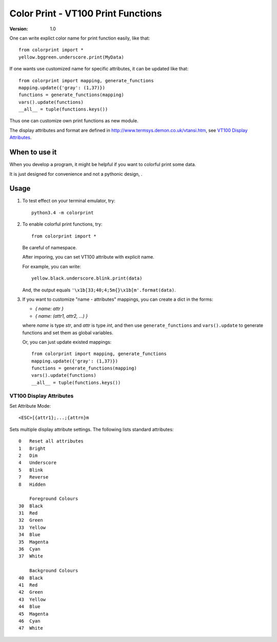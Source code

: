 ===================================
Color Print - VT100 Print Functions
===================================

:version: 1.0

One can write explict color name for print function easily, like that::

    from colorprint import *
    yellow.bggreen.underscore.print(MyData)

If one wants use customized name for specific attributes, it can be updated like that::

    from colorprint import mapping, generate_functions
    mapping.update({'gray': (1,37)})
    functions = generate_functions(mapping)
    vars().update(functions)
    __all__ = tuple(functions.keys())
    
Thus one can customize own print functions as new module.

The display attributes and format are defined in http://www.termsys.demon.co.uk/vtansi.htm,
see `VT100 Display Attributes`_.


When to use it
==============

When you develop a program, it might be helpful if you want to colorful print some data.

It is just designed for convenience and not a pythonic design, .

Usage
=====

1. To test effect on your terminal emulator, try::

       python3.4 -m colorprint

2. To enable colorful print functions, try::

       from colorprint import *

   Be careful of namespace.

   After imporing, you can set VT100 attribute with explicit name.

   For example, you can write::

       yellow.black.underscore.blink.print(data)

   And, the output equals ``'\x1b[33;40;4;5m{}\x1b[m'.format(data)``.

3. If you want to customize "name - attributes" mappings, you can create a dict in the forms:

   - `{ name: attr }`
   - `{ name: (attr1, attr2, ...) }`

   where `name` is type `str`, and `attr` is type `int`,
   and then use ``generate_functions`` and ``vars().update`` to generate functions and set them as global variables.

   Or, you can just update existed mappings::

       from colorprint import mapping, generate_functions
       mapping.update({'gray': (1,37)})
       functions = generate_functions(mapping)
       vars().update(functions)
       __all__ = tuple(functions.keys())


VT100 Display Attributes
------------------------

Set Attribute Mode::

    <ESC>[{attr1};...;{attrn}m

Sets multiple display attribute settings. The following lists standard attributes::

    0   Reset all attributes
    1   Bright
    2   Dim
    4   Underscore  
    5   Blink
    7   Reverse
    8   Hidden

        Foreground Colours
    30  Black
    31  Red
    32  Green
    33  Yellow
    34  Blue
    35  Magenta
    36  Cyan
    37  White

        Background Colours
    40  Black
    41  Red
    42  Green
    43  Yellow
    44  Blue
    45  Magenta
    46  Cyan
    47  White
